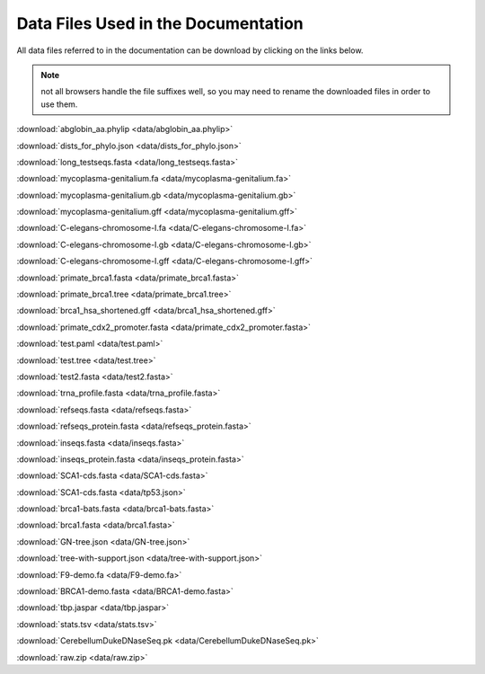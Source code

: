 .. _data-links:

Data Files Used in the Documentation
====================================

All data files referred to in the documentation can be download by clicking on the links below.

.. note:: not all browsers handle the file suffixes well, so you may need to rename the downloaded files in order to use them.

:download:`abglobin_aa.phylip <data/abglobin_aa.phylip>`

:download:`dists_for_phylo.json <data/dists_for_phylo.json>`

:download:`long_testseqs.fasta <data/long_testseqs.fasta>`

:download:`mycoplasma-genitalium.fa <data/mycoplasma-genitalium.fa>`

:download:`mycoplasma-genitalium.gb <data/mycoplasma-genitalium.gb>`

:download:`mycoplasma-genitalium.gff <data/mycoplasma-genitalium.gff>`

:download:`C-elegans-chromosome-I.fa <data/C-elegans-chromosome-I.fa>`

:download:`C-elegans-chromosome-I.gb <data/C-elegans-chromosome-I.gb>`

:download:`C-elegans-chromosome-I.gff <data/C-elegans-chromosome-I.gff>`

:download:`primate_brca1.fasta <data/primate_brca1.fasta>`

:download:`primate_brca1.tree <data/primate_brca1.tree>`

:download:`brca1_hsa_shortened.gff <data/brca1_hsa_shortened.gff>`

:download:`primate_cdx2_promoter.fasta <data/primate_cdx2_promoter.fasta>`

:download:`test.paml <data/test.paml>`

:download:`test.tree <data/test.tree>`

:download:`test2.fasta <data/test2.fasta>`

:download:`trna_profile.fasta <data/trna_profile.fasta>`

:download:`refseqs.fasta <data/refseqs.fasta>`

:download:`refseqs_protein.fasta <data/refseqs_protein.fasta>`

:download:`inseqs.fasta <data/inseqs.fasta>`

:download:`inseqs_protein.fasta <data/inseqs_protein.fasta>`

:download:`SCA1-cds.fasta <data/SCA1-cds.fasta>`

:download:`SCA1-cds.fasta <data/tp53.json>`

:download:`brca1-bats.fasta <data/brca1-bats.fasta>`

:download:`brca1.fasta <data/brca1.fasta>`

:download:`GN-tree.json <data/GN-tree.json>`

:download:`tree-with-support.json <data/tree-with-support.json>`

:download:`F9-demo.fa <data/F9-demo.fa>`

:download:`BRCA1-demo.fasta <data/BRCA1-demo.fasta>`

:download:`tbp.jaspar <data/tbp.jaspar>`

:download:`stats.tsv <data/stats.tsv>`

:download:`CerebellumDukeDNaseSeq.pk <data/CerebellumDukeDNaseSeq.pk>`

:download:`raw.zip <data/raw.zip>`